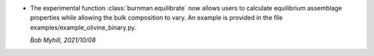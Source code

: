 * The experimental function :class:`burnman.equilibrate` now allows
  users to calculate equilibrium assemblage properties while allowing
  the bulk composition to vary. An example is provided in the file
  examples/example\_olivine\_binary.py.

  *Bob Myhill, 2021/10/08*
